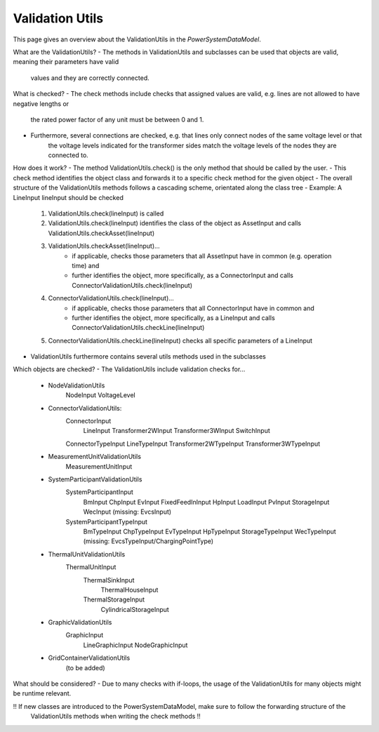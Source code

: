 ################
Validation Utils
################
This page gives an overview about the ValidationUtils in the *PowerSystemDataModel*.

What are the ValidationUtils?
- The methods in ValidationUtils and subclasses can be used that objects are valid, meaning their parameters have valid
    values and they are correctly connected.

What is checked?
- The check methods include checks that assigned values are valid, e.g. lines are not allowed to have negative lengths or
    the rated power factor of any unit must be between 0 and 1.
- Furthermore, several connections are checked, e.g. that lines only connect nodes of the same voltage level or that
    the voltage levels indicated for the transformer sides match the voltage levels of the nodes they are connected to.

How does it work?
- The method ValidationUtils.check() is the only method that should be called by the user.
- This check method identifies the object class and forwards it to a specific check method for the given object
- The overall structure of the ValidationUtils methods follows a cascading scheme, orientated along the class tree
- Example: A LineInput lineInput should be checked
    1. ValidationUtils.check(lineInput) is called
    2. ValidationUtils.check(lineInput) identifies the class of the object as AssetInput and calls ValidationUtils.checkAsset(lineInput)
    3. ValidationUtils.checkAsset(lineInput)...
        - if applicable, checks those parameters that all AssetInput have in common (e.g. operation time) and
        - further identifies the object, more specifically, as a ConnectorInput and calls ConnectorValidationUtils.check(lineInput)
    4. ConnectorValidationUtils.check(lineInput)...
        - if applicable, checks those parameters that all ConnectorInput have in common and
        - further identifies the object, more specifically, as a LineInput and calls ConnectorValidationUtils.checkLine(lineInput)
    5. ConnectorValidationUtils.checkLine(lineInput) checks all specific parameters of a LineInput
- ValidationUtils furthermore contains several utils methods used in the subclasses

Which objects are checked?
- The ValidationUtils include validation checks for...
    - NodeValidationUtils
        NodeInput
        VoltageLevel
    - ConnectorValidationUtils:
        ConnectorInput
            LineInput
            Transformer2WInput
            Transformer3WInput
            SwitchInput
        ConnectorTypeInput
        LineTypeInput
        Transformer2WTypeInput
        Transformer3WTypeInput
    - MeasurementUnitValidationUtils
        MeasurementUnitInput
    - SystemParticipantValidationUtils
        SystemParticipantInput
            BmInput
            ChpInput
            EvInput
            FixedFeedInInput
            HpInput
            LoadInput
            PvInput
            StorageInput
            WecInput
            (missing: EvcsInput)
        SystemParticipantTypeInput
            BmTypeInput
            ChpTypeInput
            EvTypeInput
            HpTypeInput
            StorageTypeInput
            WecTypeInput
            (missing: EvcsTypeInput/ChargingPointType)
    - ThermalUnitValidationUtils
        ThermalUnitInput
            ThermalSinkInput
                ThermalHouseInput
            ThermalStorageInput
                CylindricalStorageInput
    - GraphicValidationUtils
        GraphicInput
            LineGraphicInput
            NodeGraphicInput
    - GridContainerValidationUtils
        (to be added)

What should be considered?
- Due to many checks with if-loops, the usage of the ValidationUtils for many objects might be runtime relevant.

!! If new classes are introduced to the PowerSystemDataModel, make sure to follow the forwarding structure of the
    ValidationUtils methods when writing the check methods !!